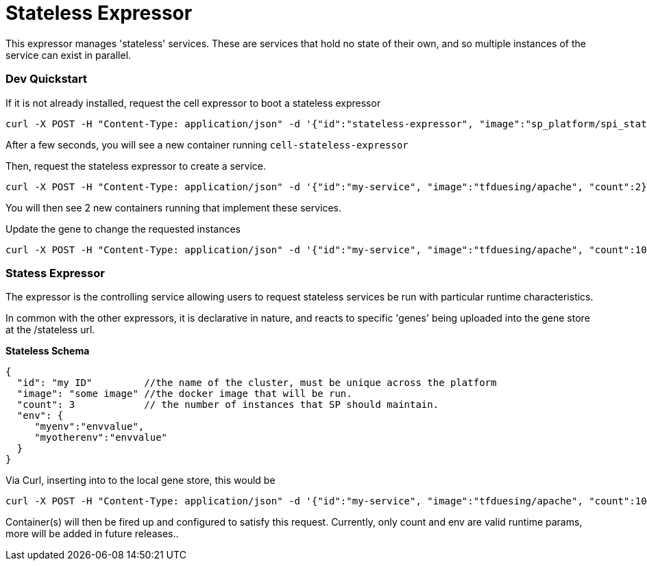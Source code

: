 # Stateless Expressor

This expressor manages 'stateless' services. These are services that hold no state of their own, and so multiple
instances of the service can exist in parallel. 

### Dev Quickstart

If it is not already installed, request the cell expressor to boot a stateless expressor
```
curl -X POST -H "Content-Type: application/json" -d '{"id":"stateless-expressor", "image":"sp_platform/spi_stateless_expressor"}' http://172.17.0.3:8080/cell
```

After a few seconds, you will see a new container running `cell-stateless-expressor`

Then, request the stateless expressor to create a service.
```
curl -X POST -H "Content-Type: application/json" -d '{"id":"my-service", "image":"tfduesing/apache", "count":2}' http://172.17.0.3:8080/stateless

```

You will then see 2 new containers running that implement these services.

Update the gene to change the requested instances

```
curl -X POST -H "Content-Type: application/json" -d '{"id":"my-service", "image":"tfduesing/apache", "count":10}' http://172.17.0.3:8080/stateless
```

### Statess Expressor

The expressor is the controlling service allowing users to request stateless services be run with particular runtime characteristics.

In common with the other expressors, it is declarative in nature, and reacts to specific 'genes' being
uploaded into the gene store at the /stateless url.

*Stateless Schema*
```
{
  "id": "my ID"         //the name of the cluster, must be unique across the platform
  "image": "some image" //the docker image that will be run.
  "count": 3            // the number of instances that SP should maintain.
  "env": {
     "myenv":"envvalue",
     "myotherenv":"envvalue"
  }
}
```

Via Curl, inserting into to the local gene store, this would be
```
curl -X POST -H "Content-Type: application/json" -d '{"id":"my-service", "image":"tfduesing/apache", "count":10}' http://172.17.0.3:8080/stateless
```

Container(s) will then be fired up and configured to satisfy this request.  
Currently, only count and env are valid runtime params, more will be added in future releases..

